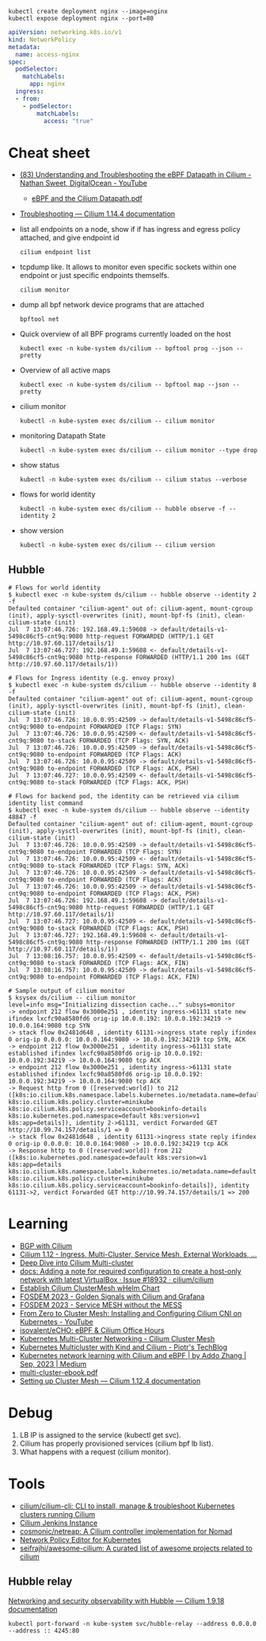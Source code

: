 : kubectl create deployment nginx --image=nginx
: kubectl expose deployment nginx --port=80

#+begin_src yaml
  apiVersion: networking.k8s.io/v1
  kind: NetworkPolicy
  metadata:
    name: access-nginx
  spec:
    podSelector:
      matchLabels:
        app: nginx
    ingress:
    - from:
      - podSelector:
          matchLabels:
            access: "true"
#+end_src

* Cheat sheet

- [[https://www.youtube.com/watch?v=Kmm8Hl57WDU][(83) Understanding and Troubleshooting the eBPF Datapath in Cilium - Nathan Sweet, DigitalOcean - YouTube]]
  - [[https://static.sched.com/hosted_files/kccncna19/20/eBPF%20and%20the%20Cilium%20Datapath.pdf][eBPF and the Cilium Datapath.pdf]]

- [[https://docs.cilium.io/en/stable/operations/troubleshooting/][Troubleshooting — Cilium 1.14.4 documentation]]

- list all endpoints on a node, show if if has ingress and egress policy attached, and give endpoint id
  : cilium endpoint list

- tcpdump like.  It allows to monitor even specific sockets within one endpoint or just specific endpoints themselfs.
  : cilium monitor

- dump all bpf network device programs that are attached
  : bpftool net

- Quick overview of all BPF programs currently loaded on the host
  : kubectl exec -n kube-system ds/cilium -- bpftool prog --json --pretty

- Overview of all active maps
  : kubectl exec -n kube-system ds/cilium -- bpftool map --json --pretty

- cilium monitor
  : kubectl -n kube-system exec ds/cilium -- cilium monitor

- monitoring Datapath State
  : kubectl -n kube-system exec ds/cilium -- cilium monitor --type drop

- show status
  : kubectl -n kube-system exec ds/cilium -- cilium status --verbose

- flows for world identity
  : kubectl -n kube-system exec ds/cilium -- hubble observe -f --identity 2

- show version
  : kubectl -n kube-system exec ds/cilium -- cilium version

** Hubble
#+begin_example
  # Flows for world identity
  $ kubectl exec -n kube-system ds/cilium -- hubble observe --identity 2 -f
  Defaulted container "cilium-agent" out of: cilium-agent, mount-cgroup (init), apply-sysctl-overwrites (init), mount-bpf-fs (init), clean-cilium-state (init)
  Jul  7 13:07:46.726: 192.168.49.1:59608 -> default/details-v1-5498c86cf5-cnt9q:9080 http-request FORWARDED (HTTP/1.1 GET http://10.97.60.117/details/1)
  Jul  7 13:07:46.727: 192.168.49.1:59608 <- default/details-v1-5498c86cf5-cnt9q:9080 http-response FORWARDED (HTTP/1.1 200 1ms (GET http://10.97.60.117/details/1))

  # Flows for Ingress identity (e.g. envoy proxy)
  $ kubectl exec -n kube-system ds/cilium -- hubble observe --identity 8 -f
  Defaulted container "cilium-agent" out of: cilium-agent, mount-cgroup (init), apply-sysctl-overwrites (init), mount-bpf-fs (init), clean-cilium-state (init)
  Jul  7 13:07:46.726: 10.0.0.95:42509 -> default/details-v1-5498c86cf5-cnt9q:9080 to-endpoint FORWARDED (TCP Flags: SYN)
  Jul  7 13:07:46.726: 10.0.0.95:42509 <- default/details-v1-5498c86cf5-cnt9q:9080 to-stack FORWARDED (TCP Flags: SYN, ACK)
  Jul  7 13:07:46.726: 10.0.0.95:42509 -> default/details-v1-5498c86cf5-cnt9q:9080 to-endpoint FORWARDED (TCP Flags: ACK)
  Jul  7 13:07:46.726: 10.0.0.95:42509 -> default/details-v1-5498c86cf5-cnt9q:9080 to-endpoint FORWARDED (TCP Flags: ACK, PSH)
  Jul  7 13:07:46.727: 10.0.0.95:42509 <- default/details-v1-5498c86cf5-cnt9q:9080 to-stack FORWARDED (TCP Flags: ACK, PSH)

  # Flows for backend pod, the identity can be retrieved via cilium identity list command
  $ kubectl exec -n kube-system ds/cilium -- hubble observe --identity 48847 -f
  Defaulted container "cilium-agent" out of: cilium-agent, mount-cgroup (init), apply-sysctl-overwrites (init), mount-bpf-fs (init), clean-cilium-state (init)
  Jul  7 13:07:46.726: 10.0.0.95:42509 -> default/details-v1-5498c86cf5-cnt9q:9080 to-endpoint FORWARDED (TCP Flags: SYN)
  Jul  7 13:07:46.726: 10.0.0.95:42509 <- default/details-v1-5498c86cf5-cnt9q:9080 to-stack FORWARDED (TCP Flags: SYN, ACK)
  Jul  7 13:07:46.726: 10.0.0.95:42509 -> default/details-v1-5498c86cf5-cnt9q:9080 to-endpoint FORWARDED (TCP Flags: ACK)
  Jul  7 13:07:46.726: 10.0.0.95:42509 -> default/details-v1-5498c86cf5-cnt9q:9080 to-endpoint FORWARDED (TCP Flags: ACK, PSH)
  Jul  7 13:07:46.726: 192.168.49.1:59608 -> default/details-v1-5498c86cf5-cnt9q:9080 http-request FORWARDED (HTTP/1.1 GET http://10.97.60.117/details/1)
  Jul  7 13:07:46.727: 10.0.0.95:42509 <- default/details-v1-5498c86cf5-cnt9q:9080 to-stack FORWARDED (TCP Flags: ACK, PSH)
  Jul  7 13:07:46.727: 192.168.49.1:59608 <- default/details-v1-5498c86cf5-cnt9q:9080 http-response FORWARDED (HTTP/1.1 200 1ms (GET http://10.97.60.117/details/1))
  Jul  7 13:08:16.757: 10.0.0.95:42509 <- default/details-v1-5498c86cf5-cnt9q:9080 to-stack FORWARDED (TCP Flags: ACK, FIN)
  Jul  7 13:08:16.757: 10.0.0.95:42509 -> default/details-v1-5498c86cf5-cnt9q:9080 to-endpoint FORWARDED (TCP Flags: ACK, FIN)

  # Sample output of cilium monitor
  $ ksysex ds/cilium -- cilium monitor
  level=info msg="Initializing dissection cache..." subsys=monitor
  -> endpoint 212 flow 0x3000e251 , identity ingress->61131 state new ifindex lxcfc90a8580fd6 orig-ip 10.0.0.192: 10.0.0.192:34219 -> 10.0.0.164:9080 tcp SYN
  -> stack flow 0x2481d648 , identity 61131->ingress state reply ifindex 0 orig-ip 0.0.0.0: 10.0.0.164:9080 -> 10.0.0.192:34219 tcp SYN, ACK
  -> endpoint 212 flow 0x3000e251 , identity ingress->61131 state established ifindex lxcfc90a8580fd6 orig-ip 10.0.0.192: 10.0.0.192:34219 -> 10.0.0.164:9080 tcp ACK
  -> endpoint 212 flow 0x3000e251 , identity ingress->61131 state established ifindex lxcfc90a8580fd6 orig-ip 10.0.0.192: 10.0.0.192:34219 -> 10.0.0.164:9080 tcp ACK
  -> Request http from 0 ([reserved:world]) to 212 ([k8s:io.cilium.k8s.namespace.labels.kubernetes.io/metadata.name=default k8s:io.cilium.k8s.policy.cluster=minikube k8s:io.cilium.k8s.policy.serviceaccount=bookinfo-details k8s:io.kubernetes.pod.namespace=default k8s:version=v1 k8s:app=details]), identity 2->61131, verdict Forwarded GET http://10.99.74.157/details/1 => 0
  -> stack flow 0x2481d648 , identity 61131->ingress state reply ifindex 0 orig-ip 0.0.0.0: 10.0.0.164:9080 -> 10.0.0.192:34219 tcp ACK
  -> Response http to 0 ([reserved:world]) from 212 ([k8s:io.kubernetes.pod.namespace=default k8s:version=v1 k8s:app=details k8s:io.cilium.k8s.namespace.labels.kubernetes.io/metadata.name=default k8s:io.cilium.k8s.policy.cluster=minikube k8s:io.cilium.k8s.policy.serviceaccount=bookinfo-details]), identity 61131->2, verdict Forwarded GET http://10.99.74.157/details/1 => 200
#+end_example

* Learning
- [[https://nicovibert.com/2022/07/21/bgp-with-cilium/][BGP with Cilium]]
- [[https://isovalent.com/blog/post/cilium-release-112/#ingress][Cilium 1.12 - Ingress, Multi-Cluster, Service Mesh, External Workloads, ...]]
- [[https://cilium.io/blog/2019/03/12/clustermesh/][Deep Dive into Cilium Multi-cluster]]
- [[https://github.com/cilium/cilium/issues/18932][docs: Adding a note for required configuration to create a host-only network with latest VirtualBox · Issue #18932 · cilium/cilium]]
- [[https://scribe.bus-hit.me/codex/establish-cilium-clustermesh-whelm-chart-11b08b0c995c][Establish Cilium ClusterMesh wHelm Chart]]
- [[https://fosdem.org/2023/schedule/event/network_cilium_and_grafana/][FOSDEM 2023 - Golden Signals with Cilium and Grafana]]
- [[https://fosdem.org/2023/schedule/event/network_service_mesh/][FOSDEM 2023 - Service MESH without the MESS]]
- [[https://www.youtube.com/watch?v=z8Kifl3M3LU&list=PLQpKr4_0p0jEIGtCeV4VcGd_-Jf49e1JY][From Zero to Cluster Mesh: Installing and Configuring Cilium CNI on Kubernetes - YouTube]]
- [[https://github.com/isovalent/eCHO][isovalent/eCHO: eBPF & Cilium Office Hours]]
- [[https://www.linkedin.com/pulse/kubernetes-multi-cluster-networking-cilium-cluster-mesh-chandra][Kubernetes Multi-Cluster Networking - Cilium Cluster Mesh]]
- [[https://piotrminkowski.com/2021/10/25/kubernetes-multicluster-with-kind-and-cilium/][Kubernetes Multicluster with Kind and Cilium - Piotr's TechBlog]]
- [[https://addozhang.medium.com/kubernetes-network-learning-with-cilium-and-ebpf-aafbf3163840][Kubernetes network learning with Cilium and eBPF | by Addo Zhang | Sep, 2023 | Medium]]
- [[https://isovalent.com/data/multi-cluster-ebook.pdf][multi-cluster-ebook.pdf]]
- [[https://docs.cilium.io/en/stable/gettingstarted/clustermesh/clustermesh/][Setting up Cluster Mesh — Cilium 1.12.4 documentation]]

* Debug

1. LB IP is assigned to the service (kubectl get svc).
2. Cilium has properly provisioned services (cilium bpf lb list).
3. What happens with a request (cilium monitor).

* Tools
- [[https://github.com/cilium/cilium-cli][cilium/cilium-cli: CLI to install, manage & troubleshoot Kubernetes clusters running Cilium]]
- [[https://jenkins.cilium.io/][Cilium Jenkins Instance]]
- [[https://github.com/cosmonic/netreap][cosmonic/netreap: A Cilium controller implementation for Nomad]]
- [[https://editor.cilium.io/?id=sGIKib2OwOtkkypE][Network Policy Editor for Kubernetes]]
- [[https://github.com/seifrajhi/awesome-cilium][seifrajhi/awesome-cilium: A curated list of awesome projects related to cilium]]

** Hubble relay

[[https://docs.cilium.io/en/v1.9/gettingstarted/hubble/][Networking and security observability with Hubble — Cilium 1.9.18 documentation]]

: kubectl port-forward -n kube-system svc/hubble-relay --address 0.0.0.0 --address :: 4245:80
